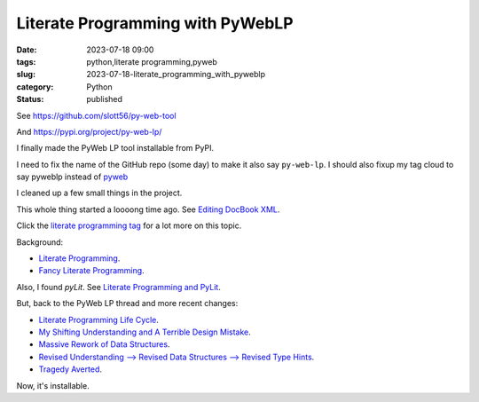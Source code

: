 Literate Programming with PyWebLP
##############################################

:date: 2023-07-18 09:00
:tags: python,literate programming,pyweb
:slug: 2023-07-18-literate_programming_with_pyweblp
:category: Python
:status: published

See https://github.com/slott56/py-web-tool

And https://pypi.org/project/py-web-lp/

I finally made the PyWeb LP tool installable from PyPI.

I need to fix the name of the GitHub repo (some day) to make it also say ``py-web-lp``.
I should also fixup my tag cloud to say pyweblp instead of `pyweb <{tag}pyweb>`_

I cleaned up a few small things in the project.

This whole thing started a loooong time ago. See `Editing DocBook XML <{filename}/blog/2007/02/2007_02_02-editing_docbook_xml.rst>`_.

Click the `literate programming tag <{tag}literate-programming>`_ for a lot more on this topic.

Background:

-   `Literate Programming <{filename}/blog/2010/03/2010_03_14-literate_programming.rst>`_.

-   `Fancy Literate Programming <{filename}/blog/2010/04/2010_04_07-fancy_literate_programming.rst>`_.

Also, I found `pyLit`. See `Literate Programming and PyLit <{filename}/blog/2013/10/2013_10_03-literate_programming_and_pylit.rst>`_.

But, back to the PyWeb LP thread and more recent changes:

-   `Literate Programming Life Cycle <{filename}/blog/2017/05/2017_05_13-literate_programming_life_cycle.rst>`_.

-   `My Shifting Understanding and A Terrible Design Mistake <{filename}/blog/2022/06/2022_06_21-my_shifting_understanding_and_a_terrible_design_mistake.rst>`_.

-   `Massive Rework of Data Structures <{filename}/blog/2022/06/2022_06_28-massive_rework_of_data_structures.rst>`_.

-   `Revised Understanding --> Revised Data Structures --> Revised Type Hints <{filename}/blog/2022/07/2022_07_05-revised_understanding_revised_data_structures_revised_type_hints.rst>`_.

-   `Tragedy Averted <{filename}/blog/2022/08/2022_08_09-tragedy_averted.rst>`_.

Now, it's installable.
